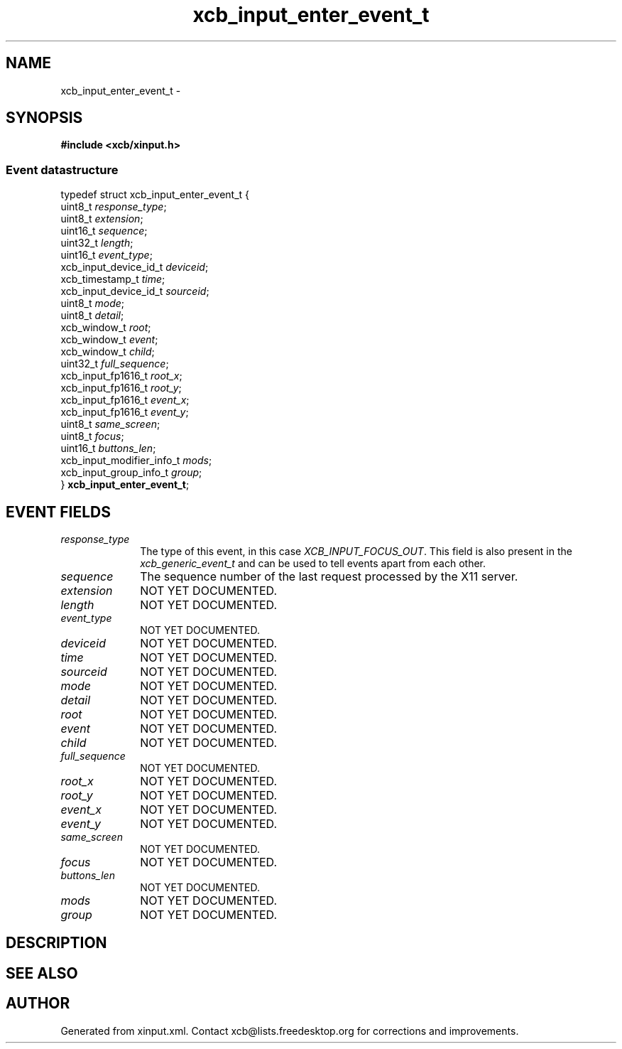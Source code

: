 .TH xcb_input_enter_event_t 3  "libxcb 1.13" "X Version 11" "XCB Events"
.ad l
.SH NAME
xcb_input_enter_event_t \- 
.SH SYNOPSIS
.hy 0
.B #include <xcb/xinput.h>
.PP
.SS Event datastructure
.nf
.sp
typedef struct xcb_input_enter_event_t {
    uint8_t                   \fIresponse_type\fP;
    uint8_t                   \fIextension\fP;
    uint16_t                  \fIsequence\fP;
    uint32_t                  \fIlength\fP;
    uint16_t                  \fIevent_type\fP;
    xcb_input_device_id_t     \fIdeviceid\fP;
    xcb_timestamp_t           \fItime\fP;
    xcb_input_device_id_t     \fIsourceid\fP;
    uint8_t                   \fImode\fP;
    uint8_t                   \fIdetail\fP;
    xcb_window_t              \fIroot\fP;
    xcb_window_t              \fIevent\fP;
    xcb_window_t              \fIchild\fP;
    uint32_t                  \fIfull_sequence\fP;
    xcb_input_fp1616_t        \fIroot_x\fP;
    xcb_input_fp1616_t        \fIroot_y\fP;
    xcb_input_fp1616_t        \fIevent_x\fP;
    xcb_input_fp1616_t        \fIevent_y\fP;
    uint8_t                   \fIsame_screen\fP;
    uint8_t                   \fIfocus\fP;
    uint16_t                  \fIbuttons_len\fP;
    xcb_input_modifier_info_t \fImods\fP;
    xcb_input_group_info_t    \fIgroup\fP;
} \fBxcb_input_enter_event_t\fP;
.fi
.br
.hy 1
.SH EVENT FIELDS
.IP \fIresponse_type\fP 1i
The type of this event, in this case \fIXCB_INPUT_FOCUS_OUT\fP. This field is also present in the \fIxcb_generic_event_t\fP and can be used to tell events apart from each other.
.IP \fIsequence\fP 1i
The sequence number of the last request processed by the X11 server.
.IP \fIextension\fP 1i
NOT YET DOCUMENTED.
.IP \fIlength\fP 1i
NOT YET DOCUMENTED.
.IP \fIevent_type\fP 1i
NOT YET DOCUMENTED.
.IP \fIdeviceid\fP 1i
NOT YET DOCUMENTED.
.IP \fItime\fP 1i
NOT YET DOCUMENTED.
.IP \fIsourceid\fP 1i
NOT YET DOCUMENTED.
.IP \fImode\fP 1i
NOT YET DOCUMENTED.
.IP \fIdetail\fP 1i
NOT YET DOCUMENTED.
.IP \fIroot\fP 1i
NOT YET DOCUMENTED.
.IP \fIevent\fP 1i
NOT YET DOCUMENTED.
.IP \fIchild\fP 1i
NOT YET DOCUMENTED.
.IP \fIfull_sequence\fP 1i
NOT YET DOCUMENTED.
.IP \fIroot_x\fP 1i
NOT YET DOCUMENTED.
.IP \fIroot_y\fP 1i
NOT YET DOCUMENTED.
.IP \fIevent_x\fP 1i
NOT YET DOCUMENTED.
.IP \fIevent_y\fP 1i
NOT YET DOCUMENTED.
.IP \fIsame_screen\fP 1i
NOT YET DOCUMENTED.
.IP \fIfocus\fP 1i
NOT YET DOCUMENTED.
.IP \fIbuttons_len\fP 1i
NOT YET DOCUMENTED.
.IP \fImods\fP 1i
NOT YET DOCUMENTED.
.IP \fIgroup\fP 1i
NOT YET DOCUMENTED.
.SH DESCRIPTION
.SH SEE ALSO
.SH AUTHOR
Generated from xinput.xml. Contact xcb@lists.freedesktop.org for corrections and improvements.
